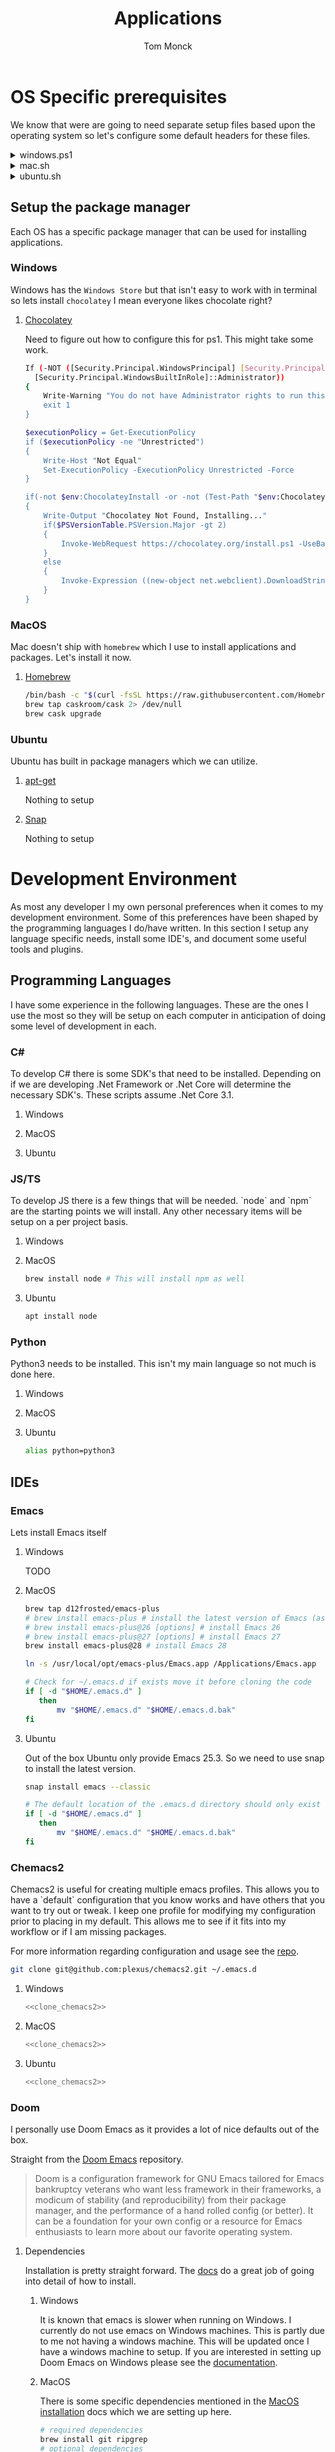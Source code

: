 :DOC-CONFIG:
#+property: header-args :tangle-mode (identity #o755)
#+property: header-args :mkdirp yes :comments no
#+startup: fold
:END:
#+TITLE: Applications
#+AUTHOR: Tom Monck

* Table of Contents :TOC_3:noexport:
- [[#os-specific-prerequisites][OS Specific prerequisites]]
  - [[#setup-the-package-manager][Setup the package manager]]
    - [[#windows][Windows]]
    - [[#macos][MacOS]]
    - [[#ubuntu][Ubuntu]]
- [[#development-environment][Development Environment]]
  - [[#programming-languages][Programming Languages]]
    - [[#c][C#]]
    - [[#jsts][JS/TS]]
    - [[#python][Python]]
  - [[#ides][IDEs]]
    - [[#emacs][Emacs]]
    - [[#chemacs2][Chemacs2]]
    - [[#doom][Doom]]
    - [[#vs-code][VS Code]]
    - [[#visual-studio][Visual Studio]]
    - [[#jetbrains][Jetbrains]]
  - [[#additional-applications-that-assist-with-development][Additional applications that assist with development]]
    - [[#docker][Docker]]
    - [[#postman][Postman]]
- [[#browsers][Browsers]]
  - [[#firefox][Firefox]]
  - [[#chrome][Chrome]]
- [[#communication][Communication]]
  - [[#slack][Slack]]
    - [[#windows-1][Windows]]
    - [[#macos-1][MacOS]]
    - [[#ubuntu-1][Ubuntu]]

* OS Specific prerequisites
We know that were are going to need separate setup files based upon the operating system so let's configure some default headers for these files.

#+html: <details><summary>windows.ps1</summary>
#+begin_src sh :tangle windows.ps1
# DO NOT EDIT THIS FILE DIRECTLY!
# This file is auto generated from Applications.org
#+end_src
#+html: </details>

#+html: <details><summary>mac.sh</summary>
#+begin_src sh :tangle mac.sh :shebang #!/usr/bin/env bash :comments 'no'
# DO NOT EDIT THIS FILE DIRECTLY!
# This file is auto generated from Applications.org
#+end_src
#+html: </details>

#+html: <details><summary>ubuntu.sh</summary>
#+begin_src sh :tangle ubuntu.sh :shebang #!/usr/bin/env bash
# DO NOT EDIT THIS FILE DIRECTLY!
# This file is auto generated from Applications.org
#+end_src
#+html: </details>

** Setup the package manager
Each OS has a specific package manager that can be used for installing applications.
*** Windows
Windows has the =Windows Store= but that isn't easy to work with in terminal so lets install =chocolatey= I mean everyone likes chocolate right?
**** [[https://chocolatey.org][Chocolatey]]
Need to figure out how to configure this for ps1. This might take some work.
#+begin_src sh :tangle windows.ps1 :comments 'no'
If (-NOT ([Security.Principal.WindowsPrincipal] [Security.Principal.WindowsIdentity]::GetCurrent()).IsInRole(`
  [Security.Principal.WindowsBuiltInRole]::Administrator))
{
    Write-Warning "You do not have Administrator rights to run this script!`nPlease re-run this script as an Administrator!"
    exit 1
}

$executionPolicy = Get-ExecutionPolicy
if ($executionPolicy -ne "Unrestricted")
{
    Write-Host "Not Equal"
    Set-ExecutionPolicy -ExecutionPolicy Unrestricted -Force
}

if(-not $env:ChocolateyInstall -or -not (Test-Path "$env:ChocolateyInstall"))
{
    Write-Output "Chocolatey Not Found, Installing..."
    if($PSVersionTable.PSVersion.Major -gt 2)
    {
        Invoke-WebRequest https://chocolatey.org/install.ps1 -UseBasicParsing | Invoke-Expression
    }
    else
    {
        Invoke-Expression ((new-object net.webclient).DownloadString('http://chocolatey.org/install.ps1'))
    }
}
#+end_src
*** MacOS
Mac doesn't ship with =homebrew= which I use to install applications and packages. Let's install it now.
**** [[https://brew.sh][Homebrew]]

#+begin_src sh :tangle mac.sh :comments 'no'
/bin/bash -c "$(curl -fsSL https://raw.githubusercontent.com/Homebrew/install/HEAD/install.sh)" && brew upgrade
brew tap caskroom/cask 2> /dev/null
brew cask upgrade
#+end_src
*** Ubuntu
Ubuntu has built in package managers which we can utilize.
**** [[https://linux.die.net/man/apt][apt-get]]
Nothing to setup
**** [[https://snapcraft.io][Snap]]
Nothing to setup
* Development Environment
As most any developer I my own personal preferences when it comes to my development environment. Some of this preferences have been shaped by the programming languages I do/have written. In this section I setup any language specific needs, install some IDE's, and document some useful tools and plugins.

** Programming Languages
I have some experience in the following languages. These are the ones I use the most so they will be setup on each computer in anticipation of doing some level of development in each.
*** C#
To develop C# there is some SDK's that need to be installed. Depending on if we are developing .Net Framework or .Net Core will determine the necessary SDK's. These scripts assume .Net Core 3.1.
**** Windows
**** MacOS
**** Ubuntu
*** JS/TS
To develop JS there is a few things that will be needed. `node` and `npm` are the starting points we will install. Any other necessary items will be setup on a per project basis.
**** Windows
**** MacOS
#+begin_src sh :tangle mac.sh
brew install node # This will install npm as well
#+end_src
**** Ubuntu
#+begin_src sh :tangle ubuntu.sh
apt install node
#+end_src
*** Python
Python3 needs to be installed. This isn't my main language so not much is done here.
**** Windows
**** MacOS
**** Ubuntu
#+begin_src sh :tangle ubuntu.sh
alias python=python3
#+end_src
** IDEs
*** Emacs
Lets install Emacs itself
**** Windows
TODO
**** MacOS
#+begin_src sh :tangle mac.sh
brew tap d12frosted/emacs-plus
# brew install emacs-plus # install the latest version of Emacs (as of writing Emacs 27)
# brew install emacs-plus@26 [options] # install Emacs 26
# brew install emacs-plus@27 [options] # install Emacs 27
brew install emacs-plus@28 # install Emacs 28

ln -s /usr/local/opt/emacs-plus/Emacs.app /Applications/Emacs.app

# Check for ~/.emacs.d if exists move it before cloning the code
if [ -d "$HOME/.emacs.d" ]
   then
       mv "$HOME/.emacs.d" "$HOME/.emacs.d.bak"
fi
#+end_src
**** Ubuntu
Out of the box Ubuntu only provide Emacs 25.3. So we need to use snap to install the latest version.

#+begin_src sh :tangle ubuntu.sh :noweb yes
snap install emacs --classic

# The default location of the .emacs.d directory should only exist if you open emacs after installation.
if [ -d "$HOME/.emacs.d" ]
   then
       mv "$HOME/.emacs.d" "$HOME/.emacs.d.bak"
fi
#+end_src

*** Chemacs2
Chemacs2 is useful for creating multiple emacs profiles. This allows you to have a `default` configuration that you know works and have others that you want to try out or tweak. I keep one profile for modifying my configuration prior to placing in my default. This allows me to see if it fits into my workflow or if I am missing packages.

For more information regarding configuration and usage see the [[https://github.com/plexus/chemacs2][repo]].
#+name: clone_chemacs2
#+begin_src sh
git clone git@github.com:plexus/chemacs2.git ~/.emacs.d
#+end_src

**** Windows
#+begin_src sh :tangle windows.ps1 :noweb yes
<<clone_chemacs2>>
#+end_src

**** MacOS
#+begin_src sh :tangle mac.sh :noweb yes
<<clone_chemacs2>>
#+end_src
**** Ubuntu
#+begin_src sh :tangle ubuntu.sh :noweb yes
<<clone_chemacs2>>
#+end_src

*** Doom
I personally use Doom Emacs as it provides a lot of nice defaults out of the box.

Straight from the [[https://github.com/hlissner/doom-emacs][Doom Emacs]] repository.
#+begin_quote
Doom is a configuration framework for GNU Emacs tailored for Emacs bankruptcy veterans who want less framework in their frameworks, a modicum of stability (and reproducibility) from their package manager, and the performance of a hand rolled config (or better). It can be a foundation for your own config or a resource for Emacs enthusiasts to learn more about our favorite operating system.
#+end_quote
**** Dependencies
Installation is pretty straight forward. The [[https://github.com/hlissner/doom-emacs/blob/develop/docs/getting_started.org#install][docs]] do a great job of going into detail of how to install.
***** Windows
It is known that emacs is slower when running on Windows. I currently do not use emacs on Windows machines. This is partly due to me not having a windows machine. This will be updated once I have a windows machine to setup. If you are interested in setting up Doom Emacs on Windows please see the [[https://github.com/hlissner/doom-emacs/blob/develop/docs/getting_started.org#on-windows][documentation]].
***** MacOS
There is some specific dependencies mentioned in the [[https://github.com/hlissner/doom-emacs/blob/develop/docs/getting_started.org#on-macos][MacOS installation]] docs which we are setting up here.
#+begin_src sh :tangle mac.sh :noweb yes
# required dependencies
brew install git ripgrep
# optional dependencies
brew install coreutils fd
# Installs clang
xcode-select --install
#+end_src

***** Ubuntu
There a few challenges documented in the [[https://github.com/hlissner/doom-emacs/blob/develop/docs/getting_started.org#ubuntu][Ubuntu installation]] docs. We are going to work around those now.
****** Git
Doom requires git 2.28+

#+begin_src sh :tangle ubuntu.sh
add-apt-repository ppa:git-core/ppa
apt update
apt install git
#+end_src
****** Emacs
This one was handle above when we installed emacs itself.
****** Other dependencies

#+begin_src sh :tangle ubuntu.sh
apt install ripgrep fd-find
#+end_src

**** Clone
Clone the doom configuration to my own custom directory. This allows me provide this in my chemacs2 configurations.

#+name: clone_doom
#+begin_src sh
git clone git@github.com:hlissner/doom-emacs.git ~/mydoom
#+end_src

#+begin_src sh :tangle windows.ps1 :noweb yes
<<clone_doom>>
#+end_src

#+begin_src sh :tangle mac.sh :noweb yes
<<clone_doom>>
#+end_src

#+begin_src sh :tangle ubuntu.sh :noweb yes
<<clone_doom>>
#+end_src
**** Configure
It is easily configurable by modifying the `config.el`, `init.el`, and `packages.el` files which by default are stored in `~/.doom.d`. For further configuration information with doom checkout the [[https://github.com/hlissner/doom-emacs/blob/develop/docs/getting_started.org#configure][configure docs]]
**** Additional dependencies
My doom configuration enables some modules that requires a few programs to be installed on the OS.
***** aspell
Used for spellchecking
****** Windows
TODO

****** MacOS
#+begin_src sh :tangle mac.sh
brew install aspell
#+end_src
****** Ubuntu
My last install on Ubuntu didn't require anything special for aspell 
***** editorconfig
Used for enforcing code formatting when not using something like Resharper
****** Windows
TODO
****** MacOS
TODO
****** Ubuntu
#+begin_src sh :tangle ubuntu.sh
apt install editorconfig
#+end_src
***** markdown compiler
I use the `npm` package `marked` for markdown compiler which enables markdown preview.
#+name:install_marked
#+begin_src sh
npm install -g marked
#+end_src
****** Windows
#+begin_src sh :tangle windows.ps1 :padline 'no' :noweb yes
<<install_marked>>
#+end_src
****** MacOS
#+begin_src sh :tangle mac.sh :padline 'no' :noweb yes
<<install_marked>>
#+end_src
****** Ubuntu
#+begin_src sh :tangle ubuntu.sh :padline 'no' :noweb yes
<<install_marked>>
#+end_src
***** jq
****** Windows
TODO
****** MacOS
#+begin_src sh :tangle mac.sh :padline 'no'
brew install jq
#+end_src
****** Ubuntu
#+begin_src sh :tangle ubuntu.sh :padline 'no'
apt install jq
#+end_src
***** shellcheck
This is used for shell script linting inside of emacs.
****** Windows
TODO
****** MacOS
#+begin_src sh :tangle mac.sh :padline 'no'
brew install shellcheck
#+end_src
****** Ubuntu
#+begin_src sh :tangle ubuntu.sh :padline 'no'
apt install shellcheck
#+end_src
**** Installation
Now that we have all of the dependencies installed and doom cloned lets go ahead and setup `doom` command to be runnable from anywhere by adding it to our path.

***** Windows
***** MacOS
This needs to be validated before using
#+begin_src sh :tangle mac.sh :noweb yes
export PATH="$HOME/mydoom/bin:$PATH"
doom install
#+end_src
***** Ubuntu
#+begin_src sh :tangle ubuntu.sh :noweb yes
export PATH="$HOME/mydoom/bin:$PATH"
doom install
#+end_src
**** Doom utility
The [[https://github.com/hlissner/doom-emacs/blob/develop/docs/getting_started.org#the-bindoom-utility][doom utility]] is extremely helpful as well as required for somethings to work. Some of the items I use on a regular basis are documented below.
***** Sync
=doom sync=: This synchronizes your config with Doom Emacs. It ensures that needed packages are installed, orphaned packages are removed and necessary metadata correctly generated. Run this whenever you modify your doom! block or packages.el file. You’ll need doom sync -u if you override the recipe of package installed by another module.
***** Upgrade
=doom upgrade=: Updates Doom Emacs (if available) and all its packages.
***** Doctor
=doom doctor=: If Doom misbehaves, the doc will diagnose common issues with your installation, system and environment.
*** VS Code
This is a language agnostic IDE that is easily extensible with plugins.
You can find their documentation [[https://code.visualstudio.com][here]].
**** Windows
#+begin_src sh :tangle windows.ps1
choco install vscode
#+end_src
**** MacOS
#+begin_src sh :tangle mac.sh
brew install vscode
#+end_src
**** Ubuntu
I do not use vs code at home
**** Plugins that are useful
There are many others which are helpful but these are the basics that I use. The others are framework and language specific which varies based upon what I am developing, as such they are not included in this list.
***** Vim
This is a vim emulation plugin to enable vim keybindings while coding in VS Code
***** Jest runner
Provides a simple way to execute jest tests without having to defined a launch.json file. It adds `Run | Debug` above `describe`, `test`, and `it` blocks for easy execution.
***** Pretty js/json
Provides a mechanism for pretty printing JSON files.
*** Visual Studio
Microsoft's .NET IDE. More information is [[https://visualstudio.microsoft.com][here]]. This IDE is also only available on Windows machines. There is a version built for mac called Visual Studio for Mac. I have tried this but it wasn't as good as some of the other IDE's I have listed. I prefer Jetbrains Rider for developing .NET on a Mac and Linux machine.
*** Jetbrains
**** Rider
Another .NET specific IDE. This IDE is cross-platform and has some of the helpful plugins for Visual Studio built in. For more information about Rider go [[https://jetbrains.com/rider][here]].
**** Resharper
A tool for enforcing coding standards, assists with finding code smells, and some helpful editing features. For more information about Resharper go [[https://jetbrains.com/resharper][here]]. I use this when I have Visual Studio installed.
**** DotCover
A tool for measuring unit test coverage in .NET Applications.
** Additional applications that assist with development
*** Docker
I use this specifically for creating OCI compliant images for running containerized applications.
More information about docker can be [[https://docker.com][here]].
**** Windows
#+begin_src sh :tangle windows.ps1
choco install docker-desktop
#+end_src
**** MacOS
#+begin_src sh :tangle mac.sh :padline 'no'
brew cask install docker
#+end_src
**** Ubuntu
TODO
*** Postman
This one is up for debate but it's a helpful GUI for making API calls.
* Browsers
** Firefox
A modern web browser that is better than the rest. Their site is [[https://mozilla.org][here]].
**** Windows
#+begin_src sh :tangle windows.ps1 :padline 'no'
choco install firefox
#+end_src
**** MacOS
#+begin_src sh :tangle mac.sh :padline 'no'
brew install firefox
#+end_src
**** Ubuntu
Comes with firefox out the box so don't have to do anything YAY!
** Chrome
Another modern web browser which is Chromium based. Their site is [[https://google.com/chrome][here]]. I use this specifically for ensuring functionality works across the different browsers.
**** Windows
#+begin_src sh :tangle windows.ps1 :padline 'no'
choco install googlechrome
#+end_src
**** MacOS
#+begin_src sh :tangle mac.sh :padline 'no'
brew install chrome
#+end_src
**** Ubuntu
I don't use chrome browser here.
* Communication
** Slack
I use slack to chat with friends and family. You can use slack in the browser or view it's documentation [[https://slack.com][here]].

*** Windows
TODO
*** MacOS
#+begin_src sh :tangle mac.sh
brew install slack
#+end_src
*** Ubuntu
#+begin_src sh :tangle ubuntu.sh
snap install slack --classic
#+end_src
